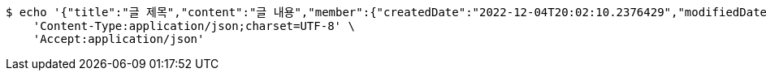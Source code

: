 [source,bash]
----
$ echo '{"title":"글 제목","content":"글 내용","member":{"createdDate":"2022-12-04T20:02:10.2376429","modifiedDate":"2022-12-04T20:02:10.2376429","id":164,"email":"azurealstn@naver.com","name":"슬로우스타터","picture":"test.jpg","role":"MEMBER","emailAuth":true,"username":"haha","shortBio":"안녕하세요!","roleKey":"ROLE_MEMBER"},"description":"글 소개","secret":true}' | http POST 'http://localhost:8080/api/v1/posts' \
    'Content-Type:application/json;charset=UTF-8' \
    'Accept:application/json'
----